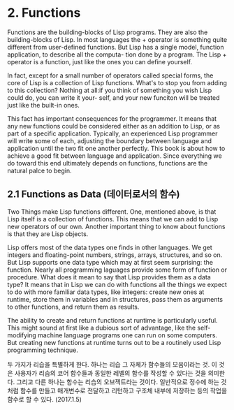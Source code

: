 * 2. Functions

 Functions are the building-blocks of Lisp programs. They are also the building-blocks of 
Lisp. In most languages the + operator is something quite different from user-defined
functions. But Lisp has a single model, function application, to describe all the computa-
tion done by a program. The Lisp + operator is a function, just like the ones you can 
define yourself. 

 In fact, except for a small number of operators called special forms, the core of Lisp
is a collection of Lisp functions. What's to stop you from adding to this collection?
Nothing at all:if you think of something you wish Lisp could do, you can write it your-
self, and your new funciton will be treated just like the built-in ones.

 This fact has important consequences for the programmer. It means that any new functions
could be considered either as an addition to Lisp, or as part of a specific application. 
Typically, an experienced Lisp programmer will write some of each, adjusting the boundary
between language and application until the two fit one another perfectly. This book is 
about how to achieve a good fit between language and application. Since everything we do
toward this end ultimately depends on functions, functions are the natural palce to begin. 


** 2.1 Functions as Data (데이터로서의 함수)

 Two Things make Lisp functions different. One, mentioned above, is that Lisp itself is a 
collection of functions. This means that we can add to Lisp new operators of our own. 
Another important thing to know about functions is that they are Lisp objects. 

 Lisp offers most of the data types one finds in other languages. We get integers and 
floating-point numbers, strings, arrays, structures, and so on. But Lisp supports one 
data type which may at first seem surprising: the function. Nearly all programming 
laguages provide some form of function or procedure. What does it mean to say that Lisp
provides them as a data type? It means that in Lisp we can do with functions all the 
things we expect to do with more familiar data types, like integers: create new ones at 
runtime, store them in variables and in structures, pass them as arguments to other
functions, and return them as results. 

 The ability to create and return functions at runtime is particularly useful. This might
sound at first like a dubious sort of advantage, like the self-modifying machine language
programs one can run on some computers. But creating new functions at runtime turns out
to be a routinely used Lisp programming technique. 

두 가지가 리습을 특별하게 한다. 하나는 리습 그 자체가 함수들의 모음이라는 것.  
이 것은 사용자가 리습의 코어 함수들과 동일한 레벨의 함수를 작성할 수 있다는 것을 의미한다. 
그리고 다른 하나는 함수는 리습의 오브젝트라는 것이다. 
일반적으로 정수에 하는 것처럼 함수를 만들고 매개변수로 전달하고 리턴하고 구조체 내부에 저장하는 등의 
작업을 함수로 할 수 있다.  (2017.1.5)
